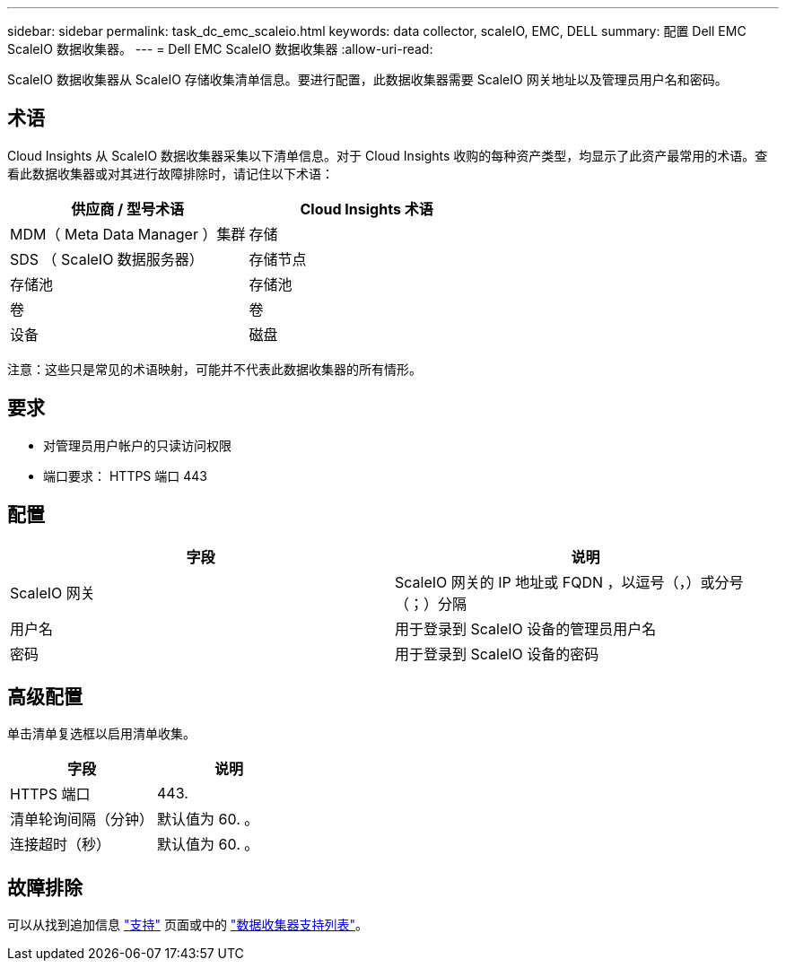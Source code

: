 ---
sidebar: sidebar 
permalink: task_dc_emc_scaleio.html 
keywords: data collector, scaleIO, EMC, DELL 
summary: 配置 Dell EMC ScaleIO 数据收集器。 
---
= Dell EMC ScaleIO 数据收集器
:allow-uri-read: 


[role="lead"]
ScaleIO 数据收集器从 ScaleIO 存储收集清单信息。要进行配置，此数据收集器需要 ScaleIO 网关地址以及管理员用户名和密码。



== 术语

Cloud Insights 从 ScaleIO 数据收集器采集以下清单信息。对于 Cloud Insights 收购的每种资产类型，均显示了此资产最常用的术语。查看此数据收集器或对其进行故障排除时，请记住以下术语：

[cols="2*"]
|===
| 供应商 / 型号术语 | Cloud Insights 术语 


| MDM（ Meta Data Manager ）集群 | 存储 


| SDS （ ScaleIO 数据服务器） | 存储节点 


| 存储池 | 存储池 


| 卷 | 卷 


| 设备 | 磁盘 
|===
注意：这些只是常见的术语映射，可能并不代表此数据收集器的所有情形。



== 要求

* 对管理员用户帐户的只读访问权限
* 端口要求： HTTPS 端口 443




== 配置

[cols="2*"]
|===
| 字段 | 说明 


| ScaleIO 网关 | ScaleIO 网关的 IP 地址或 FQDN ，以逗号（，）或分号（；）分隔 


| 用户名 | 用于登录到 ScaleIO 设备的管理员用户名 


| 密码 | 用于登录到 ScaleIO 设备的密码 
|===


== 高级配置

单击清单复选框以启用清单收集。

[cols="2*"]
|===
| 字段 | 说明 


| HTTPS 端口 | 443. 


| 清单轮询间隔（分钟） | 默认值为 60. 。 


| 连接超时（秒） | 默认值为 60. 。 
|===


== 故障排除

可以从找到追加信息 link:concept_requesting_support.html["支持"] 页面或中的 link:https://docs.netapp.com/us-en/cloudinsights/CloudInsightsDataCollectorSupportMatrix.pdf["数据收集器支持列表"]。
